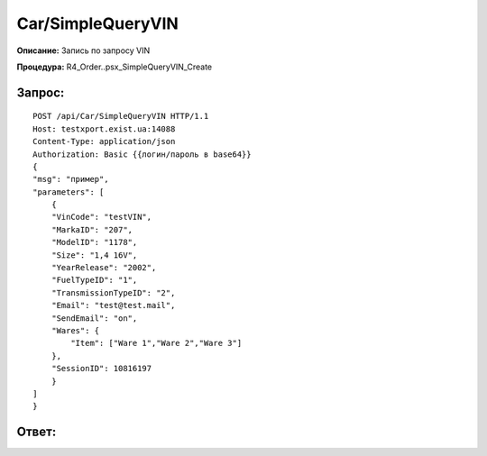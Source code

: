 Car/SimpleQueryVIN
==================

**Описание:** Запись по запросу VIN

**Процедура:** R4_Order..psx_SimpleQueryVIN_Create

Запрос:
~~~~~~

::

    POST /api/Car/SimpleQueryVIN HTTP/1.1
    Host: testxport.exist.ua:14088
    Content-Type: application/json
    Authorization: Basic {{логин/пароль в base64}}
    {
    "msg": "пример",
    "parameters": [
        {
        "VinCode": "testVIN",
        "MarkaID": "207",
        "ModelID": "1178",
        "Size": "1,4 16V",
        "YearRelease": "2002",
        "FuelTypeID": "1",
        "TransmissionTypeID": "2",
        "Email": "test@test.mail",
        "SendEmail": "on",
        "Wares": {
            "Item": ["Ware 1","Ware 2","Ware 3"]
        },
        "SessionID": 10816197
        }
    ]
    }

Ответ:
~~~~~~
::
   
